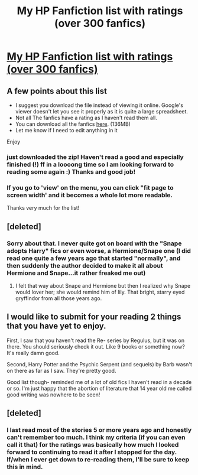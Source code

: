 #+TITLE: My HP Fanfiction list with ratings (over 300 fanfics)

* [[https://docs.google.com/file/d/0B04ZGZ126GXVZ2lzb0h4TGdIRk0/edit?usp=sharing][My HP Fanfiction list with ratings (over 300 fanfics)]]
:PROPERTIES:
:Author: Champ_Pin
:Score: 13
:DateUnix: 1380365500.0
:DateShort: 2013-Sep-28
:END:

** A few points about this list

- I suggest you download the file instead of viewing it online. Google's viewer doesn't let you see it properly as it is quite a large spreadsheet.
- Not all The fanfics have a rating as I haven't read them all.
- You can download all the fanfics [[https://docs.google.com/file/d/0B04ZGZ126GXVenkzd2lGTEliR1U/edit?usp=sharing][here]]. (136MB)
- Let me know if I need to edit anything in it

Enjoy
:PROPERTIES:
:Author: Champ_Pin
:Score: 3
:DateUnix: 1380365736.0
:DateShort: 2013-Sep-28
:END:

*** just downloaded the zip! Haven't read a good and especially finished (!) ff in a loooong time so I am looking forward to reading some again :) Thanks and good job!
:PROPERTIES:
:Author: bohrmupfel
:Score: 2
:DateUnix: 1380372013.0
:DateShort: 2013-Sep-28
:END:


*** If you go to 'view' on the menu, you can click "fit page to screen width' and it becomes a whole lot more readable.

Thanks very much for the list!
:PROPERTIES:
:Author: sweetmiracle
:Score: 1
:DateUnix: 1380375327.0
:DateShort: 2013-Sep-28
:END:


** [deleted]
:PROPERTIES:
:Score: 2
:DateUnix: 1380366927.0
:DateShort: 2013-Sep-28
:END:

*** Sorry about that. I never quite got on board with the "Snape adopts Harry" fics or even worse, a Hermione/Snape one (I did read one quite a few years ago that started "normally", and then suddenly the author decided to make it all about Hermione and Snape...it rather freaked me out)
:PROPERTIES:
:Author: Champ_Pin
:Score: 5
:DateUnix: 1380367460.0
:DateShort: 2013-Sep-28
:END:

**** I felt that way about Snape and Hermione but then I realized why Snape would lover her; she would remind him of lily. That bright, starry eyed gryffindor from all those years ago.
:PROPERTIES:
:Author: SeraphimNoted
:Score: 1
:DateUnix: 1380402361.0
:DateShort: 2013-Sep-29
:END:


** I would like to submit for your reading 2 things that you have yet to enjoy.

First, I saw that you haven't read the Re- series by Regulus, but it was on there. You should seriously check it out. Like 9 books or something now? It's really damn good.

Second, Harry Potter and the Psychic Serpent (and sequels) by Barb wasn't on there as far as I saw. They're pretty good.

Good list though- reminded me of a lot of old fics I haven't read in a decade or so. I'm just happy that the abortion of literature that 14 year old me called good writing was nowhere to be seen!
:PROPERTIES:
:Author: rob7030
:Score: 2
:DateUnix: 1380411482.0
:DateShort: 2013-Sep-29
:END:


** [deleted]
:PROPERTIES:
:Score: 1
:DateUnix: 1380367575.0
:DateShort: 2013-Sep-28
:END:

*** I last read most of the stories 5 or more years ago and honestly can't remember too much. I think my criteria (if you can even call it that) for the ratings was basically how much I looked forward to continuing to read it after I stopped for the day. If/when I ever get down to re-reading them, I'll be sure to keep this in mind.
:PROPERTIES:
:Author: Champ_Pin
:Score: 1
:DateUnix: 1380368680.0
:DateShort: 2013-Sep-28
:END:
